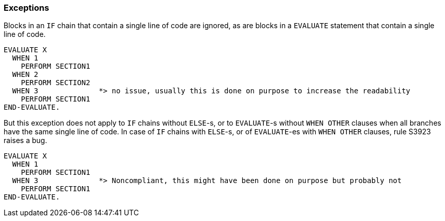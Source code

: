 === Exceptions

Blocks in an `IF` chain that contain a single line of code are ignored, as are blocks in a `EVALUATE` statement that contain a single line of code.


[source,cobol]
----
EVALUATE X
  WHEN 1
    PERFORM SECTION1
  WHEN 2
    PERFORM SECTION2
  WHEN 3              *> no issue, usually this is done on purpose to increase the readability
    PERFORM SECTION1
END-EVALUATE.
----

But this exception does not apply to `IF` chains without `ELSE`-s, or to `EVALUATE`-s without `WHEN OTHER` clauses when all branches have the same single line of code. In case of `IF` chains with `ELSE`-s, or of `EVALUATE`-es with `WHEN OTHER` clauses, rule S3923 raises a bug. 

[source,cobol]
----
EVALUATE X
  WHEN 1
    PERFORM SECTION1
  WHEN 3              *> Noncompliant, this might have been done on purpose but probably not
    PERFORM SECTION1
END-EVALUATE.
----
